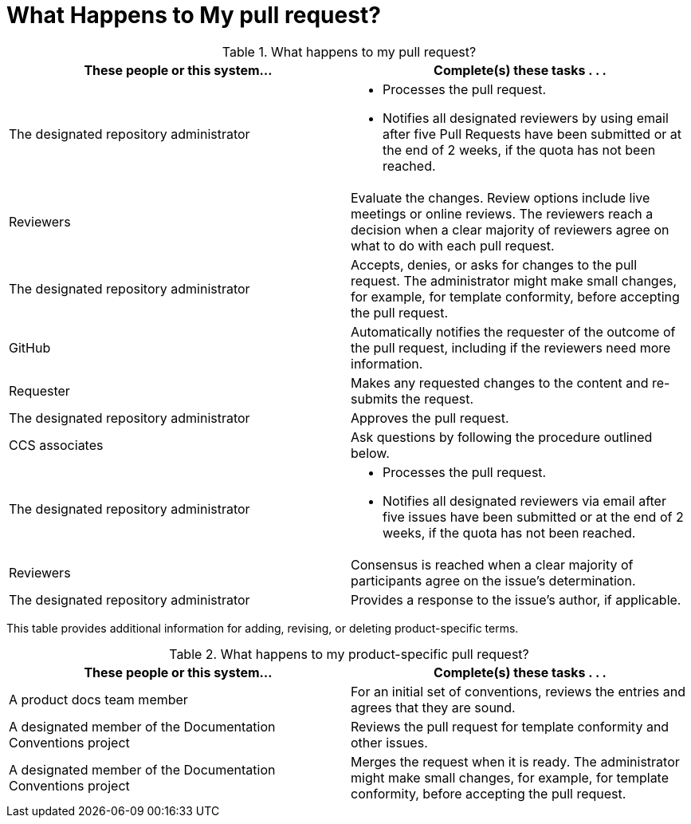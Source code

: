 [[mr_actions]]
[discrete]
= What Happens to My pull request?

.What happens to my pull request?
[width="100%",cols="50a,50a",options="header"]
|====
|These people or this system... |Complete(s) these tasks . . .
|The designated repository administrator |* Processes the pull request.

* Notifies all designated reviewers by using email after five Pull Requests have been submitted or at the end of 2 weeks, if the quota has not been reached.
|Reviewers |Evaluate the changes. Review options include live meetings or online reviews. The reviewers reach a decision when a clear majority of reviewers agree on what to do with each pull request.
|The designated repository administrator |Accepts, denies, or asks for changes to the pull request. The administrator might make small changes, for example, for template conformity, before accepting the pull request.
|GitHub |Automatically notifies the requester of the outcome of the pull request, including if the reviewers need more information.
|Requester |Makes any requested changes to the content and re-submits the request.
|The designated repository administrator |Approves the pull request.
|CCS associates |Ask questions by following the procedure outlined below.
|The designated repository administrator |* Processes the pull request.

* Notifies all designated reviewers via email after five issues have been submitted or at the end of 2 weeks, if the quota has not been reached.

|Reviewers |Consensus is reached when a clear majority of participants agree on the issue's determination.
|The designated repository administrator |Provides a response to the issue's author, if applicable.
|====

This table provides additional information for adding, revising, or deleting product-specific terms.

.What happens to my product-specific pull request?
[width="100%",cols="50%,50%",options="header"]
|====
|These people or this system... |Complete(s) these tasks . . .
|A product docs team member |For an initial set of conventions, reviews the entries and agrees that they are sound.
|A designated member of the Documentation Conventions project |Reviews the pull request for template conformity and other issues.
|A designated member of the Documentation Conventions project |Merges the request when it is ready. The administrator might make small changes, for example, for template conformity, before accepting the pull request.
|====
